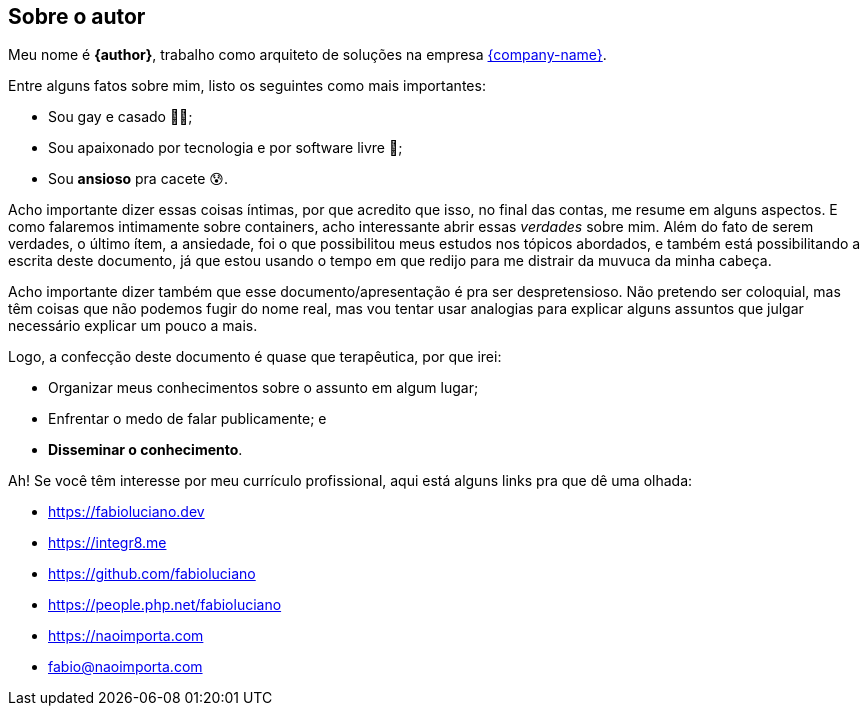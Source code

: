 == Sobre o autor
Meu nome é **{author}**, trabalho como arquiteto de soluções na empresa link:{company-website}[{company-name}].

ifndef::backend-revealjs[]
Entre alguns fatos sobre mim, listo os seguintes como mais importantes:
endif::[]

ifdef::backend-revealjs[=== Alguns fatos]
* Sou gay e casado 🏳️‍🌈;
* Sou apaixonado por tecnologia e por software livre 🐧;
* Sou **ansioso** pra cacete 😰.

ifndef::backend-revealjs[]
Acho importante dizer essas coisas íntimas, por que acredito que isso, no final das contas, me resume em alguns aspectos. E como falaremos intimamente sobre containers, acho interessante abrir essas _verdades_ sobre mim.
Além do fato de serem verdades, o último ítem, a ansiedade, foi o que possibilitou meus estudos nos tópicos abordados, e também está possibilitando a escrita deste documento, já que estou usando o tempo em que redijo para me distrair da muvuca da minha cabeça.

Acho importante dizer também que esse documento/apresentação é pra ser despretensioso. Não pretendo ser coloquial, mas têm coisas que não podemos fugir do nome real, mas vou tentar usar analogias para explicar alguns assuntos que julgar necessário explicar um pouco a mais.
endif::[]

ifndef::backend-revealjs[]
Logo, a confecção deste documento é quase que terapêutica, por que irei:
endif::[]

ifdef::backend-revealjs[=== O porquê desta apresentação?]
* Organizar meus conhecimentos sobre o assunto em algum lugar;
* Enfrentar o medo de falar publicamente; e
* *Disseminar o conhecimento*.

ifndef::backend-revealjs[]
Ah! Se você têm interesse por meu currículo profissional, aqui está alguns links pra que dê uma olhada: 
endif::[]

ifdef::backend-revealjs[=== Alguns links]
* https://fabioluciano.dev
* https://integr8.me
* https://github.com/fabioluciano
* https://people.php.net/fabioluciano
* https://naoimporta.com
* fabio@naoimporta.com 
